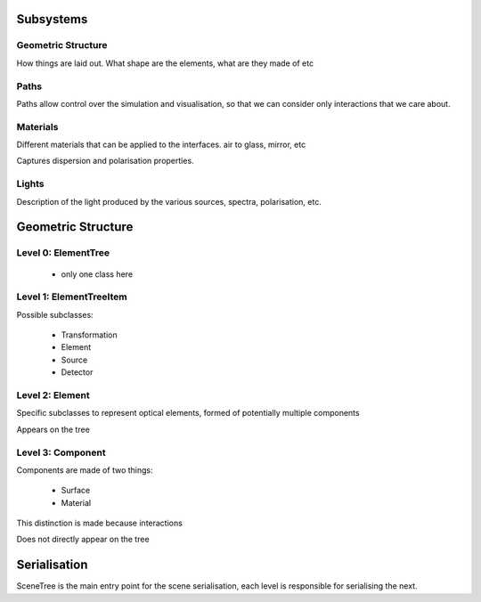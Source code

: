 Subsystems
==========

Geometric Structure
-------------------

How things are laid out. What shape are the elements, what are they made of etc

Paths
-----

Paths allow control over the simulation and visualisation, so that we can consider only interactions that
we care about.

Materials
---------

Different materials that can be applied to the interfaces. air to glass, mirror, etc

Captures dispersion and polarisation properties.

Lights
------

Description of the light produced by the various sources, spectra, polarisation, etc.


Geometric Structure
===================

Level 0: ElementTree
--------------------

  * only one class here

Level 1: ElementTreeItem
------------------------

Possible subclasses:

  * Transformation
  * Element
  * Source
  * Detector

Level 2: Element
----------------

Specific subclasses to represent optical elements, formed of potentially multiple components

Appears on the tree

Level 3: Component
------------------

Components are made of two things:

  * Surface
  * Material

This distinction is made because interactions

Does not directly appear on the tree

Serialisation
=============

SceneTree is the main entry point for the scene serialisation, each level is responsible for serialising
the next.

